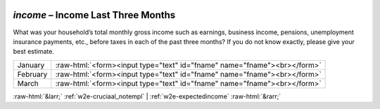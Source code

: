 .. _w2e-income:

 
 .. role:: raw-html(raw) 
        :format: html 

`income` – Income Last Three Months
===============================

What was your household’s total monthly gross income such as earnings, business income, pensions, unemployment insurance payments, etc., before taxes in each of the past three months? If you do not know exactly, please give your best estimate.


.. csv-table::
   :delim: |

           January | :raw-html:`<form><input type="text" id="fname" name="fname"><br></form>`
           February | :raw-html:`<form><input type="text" id="fname" name="fname"><br></form>`
           March | :raw-html:`<form><input type="text" id="fname" name="fname"><br></form>`

.. image:: ../_screenshots/w2-income.png


:raw-html:`&larr;` :ref:`w2e-cruciaal_notempl` | :ref:`w2e-expectedincome` :raw-html:`&rarr;`
